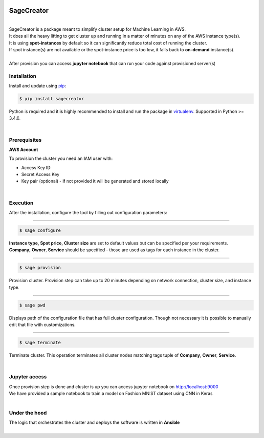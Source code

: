 |build-status|

SageCreator
===========
|
| SageCreator is a package meant to simplify cluster setup for Machine Learning in AWS.
| It does all the heavy lifting to get cluster up and running in a matter of minutes on any of the AWS instance type(s).
| It is using **spot-instances** by default so it can significantly reduce total cost of running the cluster.
| If spot instance(s) are not available or the spot-instance price is too low, it falls back to **on-demand** instance(s).
|
| After provision you can access **jupyter notebook** that can run your code against provisioned server(s)

Installation
------------

Install and update using `pip`_:

.. code-block:: text

    $ pip install sagecreator

Python is required and it is highly recommended to install and run the package in `virtualenv`_.
Supported in Python >= 3.4.0.

.. _pip: https://pip.pypa.io/en/stable/quickstart/

.. _virtualenv: https://virtualenv.pypa.io/en/stable/

|

Prerequisites
-------------

**AWS Account**

To provision the cluster you need an IAM user with:

- Access Key ID
- Secret Access Key
- Key pair (optional) - if not provided it will be generated and stored locally

|

Execution
---------

After the installation, configure the tool by filling out configuration parameters:

---------

.. code-block:: text

    $ sage configure

.. image:: https://s3.amazonaws.com/evoneutron/github/sagecreator/configure.gif

| **Instance type**, **Spot price**, **Cluster size** are set to default values but can be specified per your requirements.
| **Company**, **Owner**, **Service** should be specified - those are used as tags for each instance in the cluster.

---------

.. code-block:: text

    $ sage provision

.. image:: https://s3.amazonaws.com/evoneutron/github/sagecreator/provision.gif

| Provision cluster. Provision step can take up to 20 minutes depending on network connection, cluster size, and instance type.

---------

.. code-block:: text

    $ sage pwd

Displays path of the configuration file that has full cluster configuration. Though not necessary it is possible to manually edit that file with customizations.

---------

.. code-block:: text

    $ sage terminate

Terminate cluster. This operation terminates all cluster nodes matching tags tuple of **Company**, **Owner**, **Service**.

|

Jupyter access
--------------

| Once provision step is done and cluster is up you can access jupyter notebook on http://localhost:9000
| We have provided a sample notebook to train a model on Fashion MNIST dataset using CNN in Keras
|

Under the hood
--------------

| The logic that orchestrates the cluster and deploys the software is written in **Ansible**
|


.. |build-status| image:: https://travis-ci.com/evoneutron/sagecreator.svg?branch=master
    :target: https://travis-ci.com/evoneutron/sagecreator
